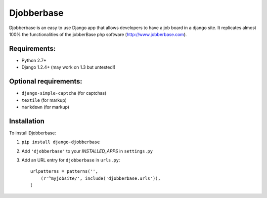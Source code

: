 =======
Djobberbase
=======

Djobberbase is an easy to use Django app that allows developers to have a job board in a django site. It replicates almost 100% the functionalities of the jobberBase php software (`http://www.jobberbase.com <http://www.djangoproject.com/>`_).


********
Requirements:
********

* Python 2.7+ 
* Django 1.2.4+ (may work on 1.3 but untested!)

********
Optional requirements:
********

* ``django-simple-captcha`` (for captchas)
* ``textile`` (for markup)
* ``markdown`` (for markup)


************
Installation
************


To install Djobberbase:

1. ``pip install django-djobberbase``
2. Add ``'djobberbase'`` to your `INSTALLED_APPS` in ``settings.py``
3. Add an URL entry for ``djobberbase`` in ``urls.py``::
    

        urlpatterns = patterns('',
            (r'^myjobsite/', include('djobberbase.urls')),
        )
